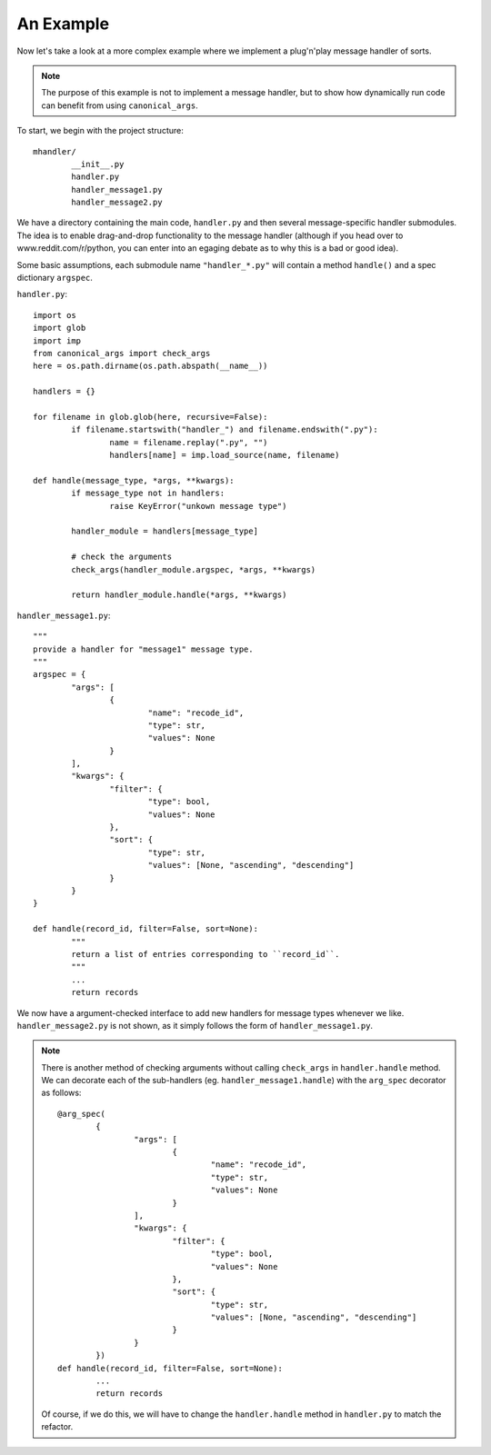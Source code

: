 An Example
==========

Now let's take a look at a more complex example where we implement a plug'n'play message handler of sorts.

.. note :: The purpose of this example is not to implement a message handler, but to show how dynamically run code can benefit from using ``canonical_args``.

To start, we begin with the project structure: ::

	mhandler/
		__init__.py
		handler.py
		handler_message1.py
		handler_message2.py

We have a directory containing the main code, ``handler.py`` and then several message-specific handler submodules.  The idea is to enable drag-and-drop functionality to the message handler (although if you head over to www.reddit.com/r/python, you can enter into an egaging debate as to why this is a bad or good idea).

Some basic assumptions, each submodule name ``"handler_*.py"`` will contain a method ``handle()`` and a spec dictionary ``argspec``.

``handler.py``: ::

	import os
	import glob
	import imp
	from canonical_args import check_args
	here = os.path.dirname(os.path.abspath(__name__))

	handlers = {}

	for filename in glob.glob(here, recursive=False):
		if filename.startswith("handler_") and filename.endswith(".py"):
			name = filename.replay(".py", "")
			handlers[name] = imp.load_source(name, filename)

	def handle(message_type, *args, **kwargs):
		if message_type not in handlers:
			raise KeyError("unkown message type")

		handler_module = handlers[message_type]

		# check the arguments
		check_args(handler_module.argspec, *args, **kwargs)

		return handler_module.handle(*args, **kwargs)

``handler_message1.py``: ::

	"""
	provide a handler for "message1" message type.
	"""
	argspec = {
		"args": [
			{
				"name": "recode_id",
				"type": str,
				"values": None
			}
		],
		"kwargs": {
			"filter": {
				"type": bool,
				"values": None
			},
			"sort": {
				"type": str,
				"values": [None, "ascending", "descending"]
			}
		}
	}

	def handle(record_id, filter=False, sort=None):
		"""
		return a list of entries corresponding to ``record_id``.
		"""
		...
		return records

We now have a argument-checked interface to add new handlers for message types whenever we like. ``handler_message2.py`` is not shown, as it simply follows the form of ``handler_message1.py``.

.. note :: There is another method of checking arguments without calling ``check_args`` in ``handler.handle`` method.  We can decorate each of the sub-handlers (eg. ``handler_message1.handle``) with the ``arg_spec`` decorator as follows: ::
	
		@arg_spec(
			{
				"args": [
					{
						"name": "recode_id",
						"type": str,
						"values": None
					}
				],
				"kwargs": {
					"filter": {
						"type": bool,
						"values": None
					},
					"sort": {
						"type": str,
						"values": [None, "ascending", "descending"]
					}
				}
			})
		def handle(record_id, filter=False, sort=None):
			...
			return records

	Of course, if we do this, we will have to change the ``handler.handle`` method in ``handler.py`` to match the refactor.

